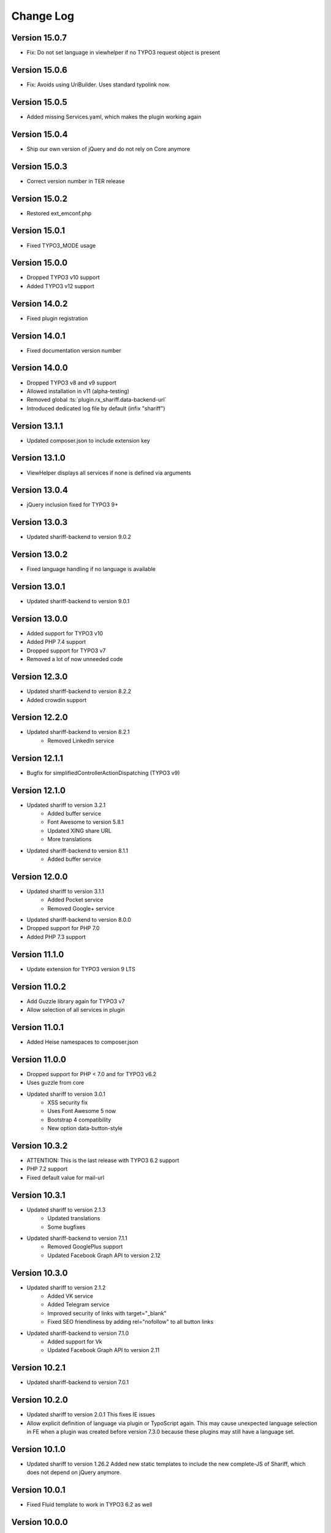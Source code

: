 ﻿.. include:: ../Includes.txt


Change Log
==========

Version 15.0.7
--------------

* Fix: Do not set language in viewhelper if no TYPO3 request object is present


Version 15.0.6
--------------

* Fix: Avoids using UriBuilder. Uses standard typolink now.


Version 15.0.5
--------------

* Added missing Services.yaml, which makes the plugin working again


Version 15.0.4
--------------

* Ship our own version of jQuery and do not rely on Core anymore


Version 15.0.3
--------------

* Correct version number in TER release


Version 15.0.2
--------------

* Restored ext_emconf.php


Version 15.0.1
--------------

* Fixed TYPO3_MODE usage


Version 15.0.0
--------------

* Dropped TYPO3 v10 support
* Added TYPO3 v12 support


Version 14.0.2
--------------

* Fixed plugin registration


Version 14.0.1
--------------

* Fixed documentation version number


Version 14.0.0
--------------

* Dropped TYPO3 v8 and v9 support
* Allowed installation in v11 (alpha-testing)
* Removed global :ts:`plugin.rx_shariff.data-backend-url`
* Introduced dedicated log file by default (infix "shariff")


Version 13.1.1
--------------

* Updated composer.json to include extension key


Version 13.1.0
--------------

* ViewHelper displays all services if none is defined via arguments


Version 13.0.4
--------------

* jQuery inclusion fixed for TYPO3 9+


Version 13.0.3
--------------

* Updated shariff-backend to version 9.0.2


Version 13.0.2
--------------

* Fixed language handling if no language is available


Version 13.0.1
--------------

* Updated shariff-backend to version 9.0.1


Version 13.0.0
--------------

* Added support for TYPO3 v10
* Added PHP 7.4 support
* Dropped support for TYPO3 v7
* Removed a lot of now unneeded code


Version 12.3.0
--------------

* Updated shariff-backend to version 8.2.2
* Added crowdin support


Version 12.2.0
--------------

* Updated shariff-backend to version 8.2.1
   - Removed LinkedIn service


Version 12.1.1
--------------

* Bugfix for simplifiedControllerActionDispatching (TYPO3 v9)


Version 12.1.0
--------------

* Updated shariff to version 3.2.1
   - Added buffer service
   - Font Awesome to version 5.8.1
   - Updated XING share URL
   - More translations
* Updated shariff-backend to version 8.1.1
   - Added buffer service


Version 12.0.0
--------------

* Updated shariff to version 3.1.1
   - Added Pocket service
   - Removed Google+ service
* Updated shariff-backend to version 8.0.0
* Dropped support for PHP 7.0
* Added PHP 7.3 support


Version 11.1.0
--------------

* Update extension for TYPO3 version 9 LTS


Version 11.0.2
--------------

* Add Guzzle library again for TYPO3 v7
* Allow selection of all services in plugin


Version 11.0.1
--------------

* Added Heise namespaces to composer.json


Version 11.0.0
--------------

* Dropped support for PHP < 7.0 and for TYPO3 v6.2
* Uses guzzle from core
* Updated shariff to version 3.0.1
   - XSS security fix
   - Uses Font Awesome 5 now
   - Bootstrap 4 compatibility
   - New option data-button-style


Version 10.3.2
--------------

* ATTENTION: This is the last release with TYPO3 6.2 support
* PHP 7.2 support
* Fixed default value for mail-url


Version 10.3.1
--------------

* Updated shariff to version 2.1.3
   - Updated translations
   - Some bugfixes
* Updated shariff-backend to version 7.1.1
   - Removed GooglePlus support
   - Updated Facebook Graph API to version 2.12


Version 10.3.0
--------------

* Updated shariff to version 2.1.2
   - Added VK service
   - Added Telegram service
   - Improved security of links with target="_blank"
   - Fixed SEO friendliness by adding rel="nofollow" to all button links
* Updated shariff-backend to version 7.1.0
   - Added support for Vk
   - Updated Facebook Graph API to version 2.11


Version 10.2.1
--------------

* Updated shariff-backend to version 7.0.1


Version 10.2.0
--------------

* Updated shariff to version 2.0.1
  This fixes IE issues
* Allow explicit definition of language via plugin or TypoScript again.
  This may cause unexpected language selection in FE when a plugin was
  created before version 7.3.0 because these plugins may still have a language set.


Version 10.1.0
--------------

* Updated shariff to version 1.26.2
  Added new static templates to include the new complete-JS of Shariff,
  which does not depend on jQuery anymore.


Version 10.0.1
--------------

* Fixed Fluid template to work in TYPO3 6.2 as well


Version 10.0.0
--------------

* BREAKING: The Facebook backend now always needs an app id and an API secret
  the former FQL mode has been removed.
* Updated shariff-backend to version 7.0.0
* Updated shariff to version 1.24.1


Version 9.0.1
-------------

* The cache for share counts now uses the correct cache backend,
  so entries are expired correctly now.
* Documentation fixes


Version 9.0.0
-------------

* BREAKING: The static templates have been renamed and need to be re-included.
  Moreover, including a static template is now mandatory.
* Feature: The plugin options can be defined via TypoScript now.
* Documentation has been updated to the new rendering style.


Version 8.0.0
-------------

* BREAKING: Officially dropped PHP 5.5 support
  (though the extension might still work on 5.5 - it's your own risk)
* Updated shariff-backend to version 6.0.0


Version 7.3.1
-------------

* Fixed composer.json information to comply with EMCONF


Version 7.3.0
-------------

* Fixed a bug which caused too many attributes on the final div tag
* CMS 8 compatibility
* The language of the share buttons is chosen according to FE language
* The extension is now translatable via `TYPO3 Translation Server <https://translation.typo3.org/projects/TYPO3.ext.rx_shariff/>`_


Version 7.2.0
-------------

* Updated shariff to version 1.24.0
* Shariff-backend errors are logged to the default TYPO3 log file (typo3temp/(var/)logs/typo3_*.log)


Version 7.1.1
-------------

* Bugfix: Shariff backend can be disabled again when using the viewhelper


Version 7.1.0
-------------

* Allow the usage of universal tag attributes on the view helper


Version 7.0.2
-------------

* Update shariff-backend to version 5.2.3


Version 7.0.1
-------------

* Fix "allowedDomains" setting not shown in EM


Version 7.0.0
-------------

* BREAKING: All URLs are now checked against the "allowedDomains" setting of the extension.
  By default this the local server name only. If your run more domains you need configure this setting accordingly.
* Update shariff-backend to version 5.1.0


Version 6.0.0
-------------

* Updated shariff-backend to version 5.0.0
* Attention: PHP support is now 5.5 - 7.0


Version 5.2.0
-------------

* Updated shariff to version 1.23.0


Version 5.1.1
-------------

* Fix URL encoding of Facebook again


Version 5.1.0
-------------

* Updated shariff to version 1.22.0
* Updated to shariff-backend version 3.0.1
* Fix URL encoding issues for some stat providers


Version 5.0.2
-------------

* Fix PHP syntax error in PHP <= 5.4


Version 5.0.1
-------------

* Fix various issues with FlexForms


Version 5.0.0
-------------

* Updated to shariff-backend version 2.0.0
* Removed Twitter support for backend due to termination of the API by Twitter.


Version 4.1.0
-------------

* Updated shariff to version 1.21.0
* PSR-7 compliant eID handling for CMS 7


Version 4.0.0
-------------

* Breaking: Stylesheets have been moved to new Public/Css directory
* Updated shariff to version 1.20.0
* Updated shariff-php to version 1.6.0


Version 3.0.0
-------------

* Breaking: Javascript is included as normal footer JS and not as footer lib
* Updated shariff to version 1.18.0


Version 2.4.0
-------------

* Updated shariff to version 1.17.1


Version 2.3.0
-------------

* Declare compatibility with CMS 7.4
* Add composer.json
* Updated shariff to version 1.16.0


Version 2.2.0
-------------

* Updated shariff to version 1.15.0


Version 2.1.0
-------------

* Regression fix: Use guzzle 5.3 (6.0 slipped in by accident)
* Updated shariff to version 1.14.0


Version 2.0.0
-------------

* Update shariff backend to version 1.5.0
* Use native TYPO3 caching framework instead of bundled one
* Add Frontend plugin with FlexForms configuration


Version 1.8.0
-------------

* Added static TypoScript templates
* New "services" attribute for the viewhelper to ease syntax


Version 1.7.0
-------------

* Update shariff JS to version 1.13.0


Version 1.6.0
-------------

* Update shariff JS to version 1.12.0


Version 1.5.1
-------------

* Removes wrong information from the documentation


Version 1.5
-----------

* Update shariff JS to version 1.11.0
* Improved documentation
* TYPO3 CMS 7.2 support


Version 1.4
-----------

* Update shariff JS to version 1.10.0


Version 1.3
-----------

* Update shariff JS to version 1.9.3


Version 1.2
-----------

* Update shariff JS to version 1.8.0


Version 1.1
-----------

* Important bugfix for viewhelper
* Update shariff JS to version 1.7.4 (fixes IE problems)


Version 1.0
-----------

Initial release
